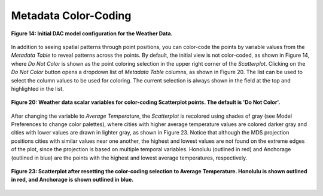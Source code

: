 .. _Metadata-Color-Coding:

Metadata Color-Coding
=====================

.. figure:: figures/weather-initial-mac.png
   :align: center

   **Figure 14: Initial DAC model configuration for the Weather Data.**

In addition to seeing spatial patterns through point positions, you can color-code the points by variable values from the 
*Metadata Table* to reveal patterns across the points.  By default, the initial view is not color-coded, as shown in 
Figure 14, where *Do Not Color* is shown as the point coloring selection in the upper right corner of the *Scatterplot*.  
Clicking on the *Do Not Color* button opens a dropdown list of *Metadata Table* columns, as shown in Figure 20.  The list 
can be used to select the column values to be used for coloring.  The current selection is always shown in the field at 
the top and highlighted in the list.

.. figure:: figures/color-by-pulldown-context.png
   :scale: 50 %
   :align: center

   **Figure 20: Weather data scalar variables for color-coding Scatterplot points.  The default is 'Do Not Color'.**

After changing the variable to *Average Temperature*, the *Scatterplot* is recolored using shades of gray (see 
Model Preferences to change color palettes), where cities with higher average temperature values are colored darker gray 
and cities with lower values are drawn in lighter gray, as shown in Figure 23.  Notice that although the MDS projection 
positions cities with similar values near one another, the highest and lowest values are not found on the extreme edges 
of the plot, since the projection is based on multiple temporal variables.  Honolulu (outlined in red) and Anchorage 
(outlined in blue) are the points with the highest and lowest average temperatures, respectively.  

.. figure:: figures/avg-temp-hi-lo-mac.png
   :scale: 50 %
   :align: center

   **Figure 23: Scatterplot after resetting the color-coding selection to Average Temperature.  Honolulu is shown outlined in red, and Anchorage is shown outlined in blue.**


